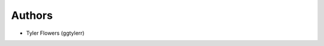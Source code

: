 .. Please put make a newline and put your name here if you want credit.

*******
Authors
*******

* Tyler Flowers (ggtylerr)


